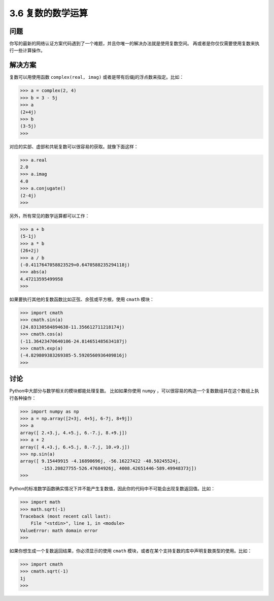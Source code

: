 ============================
3.6 复数的数学运算
============================

----------
问题
----------
你写的最新的网络认证方案代码遇到了一个难题，并且你唯一的解决办法就是使用复数空间。
再或者是你仅仅需要使用复数来执行一些计算操作。

----------
解决方案
----------
复数可以用使用函数 ``complex(real, imag)`` 或者是带有后缀j的浮点数来指定。比如：

.. code-block:: python

    >>> a = complex(2, 4)
    >>> b = 3 - 5j
    >>> a
    (2+4j)
    >>> b
    (3-5j)
    >>>

对应的实部、虚部和共轭复数可以很容易的获取。就像下面这样：

.. code-block:: python

    >>> a.real
    2.0
    >>> a.imag
    4.0
    >>> a.conjugate()
    (2-4j)
    >>>

另外，所有常见的数学运算都可以工作：

.. code-block:: python

    >>> a + b
    (5-1j)
    >>> a * b
    (26+2j)
    >>> a / b
    (-0.4117647058823529+0.6470588235294118j)
    >>> abs(a)
    4.47213595499958
    >>>

如果要执行其他的复数函数比如正弦、余弦或平方根，使用 ``cmath`` 模块：

.. code-block:: python

    >>> import cmath
    >>> cmath.sin(a)
    (24.83130584894638-11.356612711218174j)
    >>> cmath.cos(a)
    (-11.36423470640106-24.814651485634187j)
    >>> cmath.exp(a)
    (-4.829809383269385-5.5920560936409816j)
    >>>

----------
讨论
----------
Python中大部分与数学相关的模块都能处理复数。
比如如果你使用 ``numpy`` ，可以很容易的构造一个复数数组并在这个数组上执行各种操作：

.. code-block:: python

    >>> import numpy as np
    >>> a = np.array([2+3j, 4+5j, 6-7j, 8+9j])
    >>> a
    array([ 2.+3.j, 4.+5.j, 6.-7.j, 8.+9.j])
    >>> a + 2
    array([ 4.+3.j, 6.+5.j, 8.-7.j, 10.+9.j])
    >>> np.sin(a)
    array([ 9.15449915 -4.16890696j, -56.16227422 -48.50245524j,
            -153.20827755-526.47684926j, 4008.42651446-589.49948373j])
    >>>

Python的标准数学函数确实情况下并不能产生复数值，因此你的代码中不可能会出现复数返回值。比如：

.. code-block:: python

    >>> import math
    >>> math.sqrt(-1)
    Traceback (most recent call last):
        File "<stdin>", line 1, in <module>
    ValueError: math domain error
    >>>

如果你想生成一个复数返回结果，你必须显示的使用 ``cmath`` 模块，或者在某个支持复数的库中声明复数类型的使用。比如：

.. code-block:: python

    >>> import cmath
    >>> cmath.sqrt(-1)
    1j
    >>>

